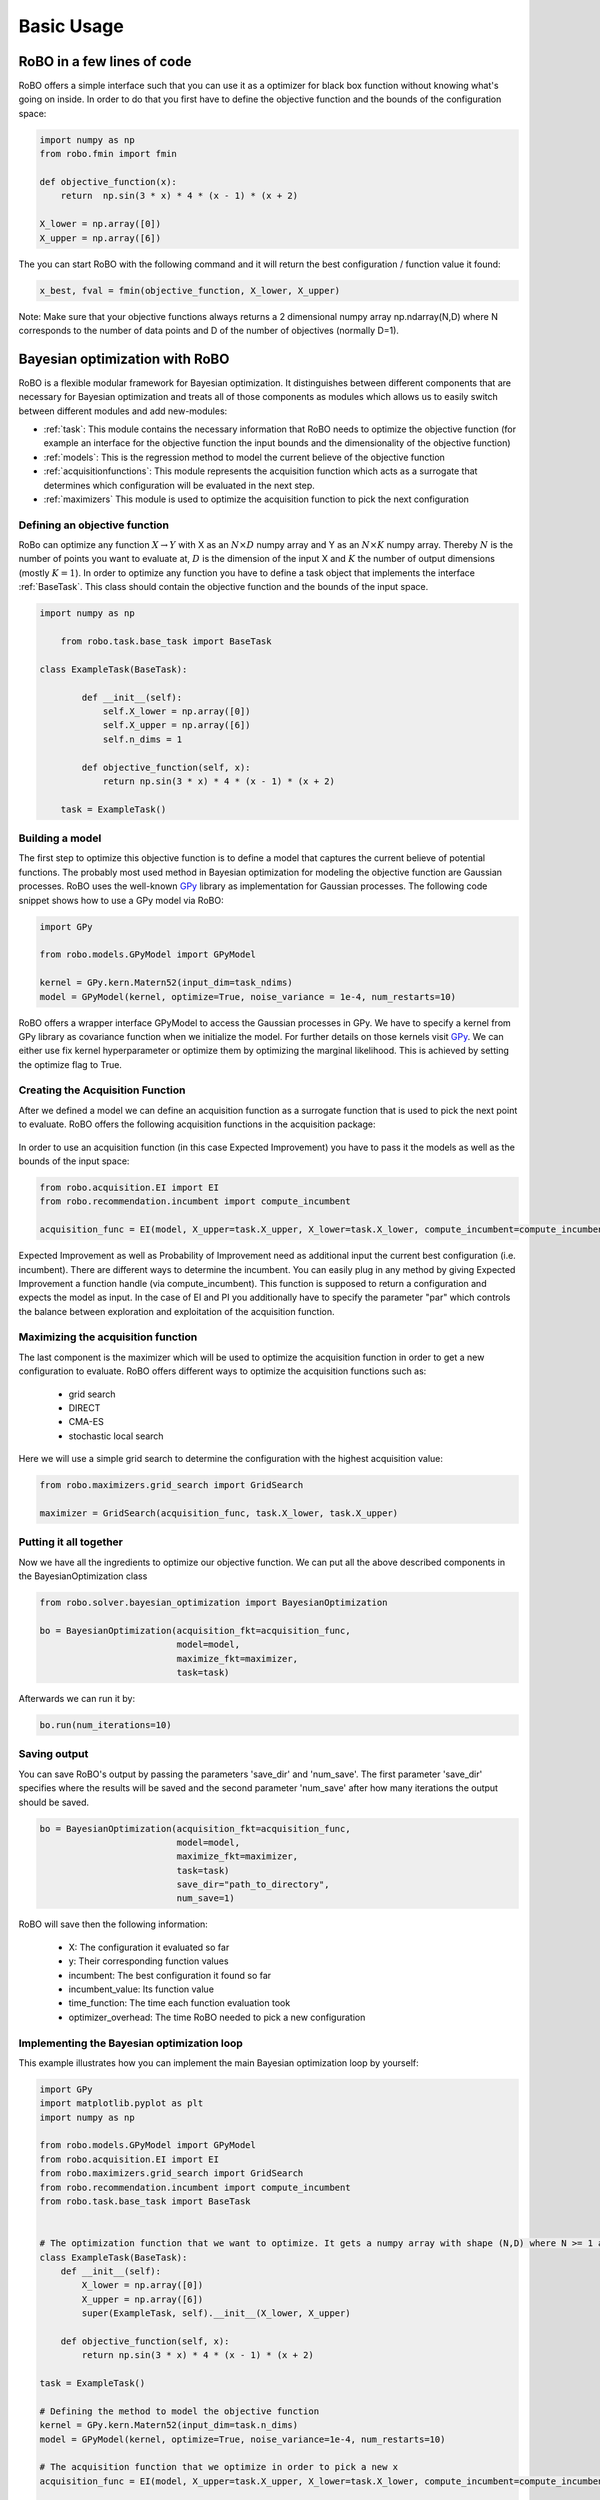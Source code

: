 
Basic Usage
===========

RoBO in a few lines of code
-------------------------

RoBO offers a simple interface such that you can use it as a optimizer for black box function without knowing what's going on inside. In order to do that you first have to 
define the objective function and the bounds of the configuration space:

.. code-block:: python

	import numpy as np
	from robo.fmin import fmin
	
	def objective_function(x):
	    return  np.sin(3 * x) * 4 * (x - 1) * (x + 2)
	
	X_lower = np.array([0])
	X_upper = np.array([6])
	
The you can start RoBO with the following command and it will return the best configuration / function value it found:

.. code-block:: python

	x_best, fval = fmin(objective_function, X_lower, X_upper)

Note: Make sure that your objective functions always returns a 2 dimensional numpy array np.ndarray(N,D) where N corresponds to the number of data points and D of the number of objectives (normally D=1).

Bayesian optimization with RoBO
-------------------------------

RoBO is a flexible modular framework for Bayesian optimization. It distinguishes between different components 
that are necessary for Bayesian optimization and  treats all of those components as modules which allows us to easily switch between different modules and add new-modules:

* :ref:`task`: This module contains the necessary information that RoBO needs to optimize the objective function (for example an interface for the objective function the input bounds and the dimensionality of the objective function) 
* :ref:`models`: This is the regression method to model the current believe of the objective function 
* :ref:`acquisitionfunctions`: This module represents the acquisition function which acts as a surrogate that determines which configuration will be evaluated in the next step.
* :ref:`maximizers` This module is used to optimize the acquisition function to pick the next configuration



Defining an objective function
^^^^^^^^^^^^^^^^^^^^^^^^^^^^^^

RoBo can optimize any function :math:`X \rightarrow Y` with X as an :math:`N\times D` numpy array and Y as an :math:`N\times K` numpy array. Thereby :math:`N` is the number of points you want to 
evaluate at, :math:`D` is the dimension of the input X and :math:`K` the number of output dimensions (mostly :math:`K = 1`). In order to optimize any function you have to define a task object that implements the interface :ref:`BaseTask`. This class
should contain the objective function and the bounds of the input space.  

.. code-block:: python

    import numpy as np

	from robo.task.base_task import BaseTask

    class ExampleTask(BaseTask):

	    def __init__(self):
	        self.X_lower = np.array([0])
	        self.X_upper = np.array([6])
	        self.n_dims = 1
	
	    def objective_function(self, x):
	        return np.sin(3 * x) * 4 * (x - 1) * (x + 2)

	task = ExampleTask()

Building a model 
^^^^^^^^^^^^^^^^

The first step to optimize this objective function is to define a model that captures the current believe of potential functions. The probably most used method in 
Bayesian optimization for modeling the objective function are Gaussian processes. RoBO uses the well-known `GPy`_ library as implementation for Gaussian processes. The following code snippet
shows how to use a GPy model via RoBO:

.. _GPy: http://sheffieldml.github.io/GPy/

.. code-block:: python

   import GPy

   from robo.models.GPyModel import GPyModel
   
   kernel = GPy.kern.Matern52(input_dim=task_ndims)
   model = GPyModel(kernel, optimize=True, noise_variance = 1e-4, num_restarts=10)

RoBO offers a wrapper interface GPyModel to access the Gaussian processes in GPy. We have to specify a kernel from GPy library as covariance function when we
initialize the model. For further details on those kernels visit `GPy`_. We can either use fix kernel hyperparameter or optimize them by optimizing
the marginal likelihood. This is achieved by setting the optimize flag to True.

   
Creating the Acquisition Function
^^^^^^^^^^^^^^^^^^^^^^^^^^^^^^^^^

After we defined a model we can define an acquisition function as a surrogate function that is used to pick the next point to evaluate. RoBO offers the following acquisition
functions in the acquisition package:
 .. toctree::
   :maxdepth: 1

   acquisition_func


In order to use an acquisition function (in this case Expected Improvement) you have to pass it the models as well as the bounds of the input space:


.. code-block:: python
	
    from robo.acquisition.EI import EI
    from robo.recommendation.incumbent import compute_incumbent

    acquisition_func = EI(model, X_upper=task.X_upper, X_lower=task.X_lower, compute_incumbent=compute_incumbent, par=0.1)


Expected Improvement as well as Probability of Improvement need as additional input the current best configuration (i.e. incumbent). There are different ways to determine 
the incumbent. You can easily plug in any method by giving Expected Improvement a function handle (via compute_incumbent). This function is supposed to return a
configuration and expects the model as input. In the case of EI and PI you additionally have to specify the parameter "par" which controls the balance between exploration and 
exploitation of the acquisition function. 

Maximizing the acquisition function
^^^^^^^^^^^^^^^^^^^^^^^^^^^^^^^^^^^

The last component is the maximizer which will be used to optimize the acquisition function in order to get a new configuration to evaluate. RoBO offers different ways to
optimize the acquisition functions such as:

 - grid search
 - DIRECT
 - CMA-ES
 - stochastic local search
 

Here we will use a simple grid search to determine the configuration with the highest acquisition value:

.. code-block:: python

	from robo.maximizers.grid_search import GridSearch

	maximizer = GridSearch(acquisition_func, task.X_lower, task.X_upper)
    
Putting it all together
^^^^^^^^^^^^^^^^^^^^^^^

Now we have all the ingredients to optimize our objective function. We can put all the above described components in the BayesianOptimization class

.. code-block:: python

	from robo.solver.bayesian_optimization import BayesianOptimization

	bo = BayesianOptimization(acquisition_fkt=acquisition_func,
	                          model=model,
	                          maximize_fkt=maximizer,
	                          task=task)

Afterwards we can run it by:

.. code-block:: python
	
	bo.run(num_iterations=10)


Saving output
^^^^^^^^^^^^^

You can save RoBO's output by passing the parameters 'save_dir' and 'num_save'. The first parameter 'save_dir' specifies where the results will be saved and
the second parameter 'num_save' after how many iterations the output should be saved. 

.. code-block:: python

	bo = BayesianOptimization(acquisition_fkt=acquisition_func,
	                          model=model,
	                          maximize_fkt=maximizer,
	                          task=task)
                      		  save_dir="path_to_directory",
                      		  num_save=1)

RoBO will save then the following information:

 - X: The configuration it evaluated so far
 - y: Their corresponding function values
 - incumbent: The best configuration it found so far
 - incumbent_value: Its function value 
 - time_function: The time each function evaluation took
 - optimizer_overhead: The time RoBO needed to pick a new configuration

    
Implementing the Bayesian optimization loop
^^^^^^^^^^^^^^^^^^^^^^^^^^^^^^^^^^^^^^^^^^^

This example illustrates how you can implement the main Bayesian optimization loop by yourself:

.. code-block:: python

	import GPy
	import matplotlib.pyplot as plt
	import numpy as np
	
	from robo.models.GPyModel import GPyModel
	from robo.acquisition.EI import EI
	from robo.maximizers.grid_search import GridSearch
	from robo.recommendation.incumbent import compute_incumbent
	from robo.task.base_task import BaseTask

	
	# The optimization function that we want to optimize. It gets a numpy array with shape (N,D) where N >= 1 are the number of datapoints and D are the number of features
	class ExampleTask(BaseTask):
	    def __init__(self):
	        X_lower = np.array([0])
	        X_upper = np.array([6])
	        super(ExampleTask, self).__init__(X_lower, X_upper)
	
	    def objective_function(self, x):
	        return np.sin(3 * x) * 4 * (x - 1) * (x + 2)
	
	task = ExampleTask()
	
	# Defining the method to model the objective function
	kernel = GPy.kern.Matern52(input_dim=task.n_dims)
	model = GPyModel(kernel, optimize=True, noise_variance=1e-4, num_restarts=10)
	
	# The acquisition function that we optimize in order to pick a new x
	acquisition_func = EI(model, X_upper=task.X_upper, X_lower=task.X_lower, compute_incumbent=compute_incumbent, par=0.1)  # par is the minimum improvement that a point has to obtain
	
	
	# Set the method that we will use to optimize the acquisition function
	maximizer = GridSearch(acquisition_func, task.X_lower, task.X_upper)
	
	
	# Draw one random point and evaluate it to initialize BO
	X = np.array([np.random.uniform(task.X_lower, task.X_upper, task.n_dims)])
	Y = task.evaluate(X)
	
	# This is the main Bayesian optimization loop
	for i in xrange(10):
	    # Fit the model on the data we observed so far
	    model.train(X, Y)
	
	    # Update the acquisition function model with the retrained model
	    acquisition_func.update(model)
	
	    # Optimize the acquisition function to obtain a new point
	    new_x = maximizer.maximize()
	
	    # Evaluate the point and add the new observation to our set of previous seen points
	    new_y = task.objective_function(np.array(new_x))
	    X = np.append(X, new_x, axis=0)
	    Y = np.append(Y, new_y, axis=0)
   
